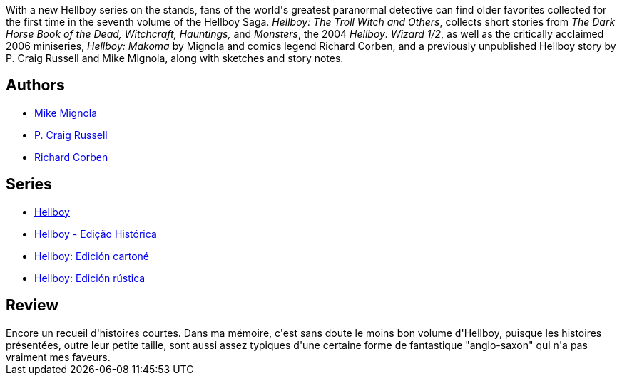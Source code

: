 :jbake-type: post
:jbake-status: published
:jbake-title: Hellboy, Vol. 7: The Troll Witch and Others
:jbake-tags:  fantastique,_année_2012,_mois_janv.,_note_2,rayon-bd,read
:jbake-date: 2012-01-14
:jbake-depth: ../../
:jbake-uri: goodreads/books/9781593078607.adoc
:jbake-bigImage: https://i.gr-assets.com/images/S/compressed.photo.goodreads.com/books/1486039344l/900750._SX98_.jpg
:jbake-smallImage: https://i.gr-assets.com/images/S/compressed.photo.goodreads.com/books/1486039344l/900750._SY75_.jpg
:jbake-source: https://www.goodreads.com/book/show/900750
:jbake-style: goodreads goodreads-book

++++
<div class="book-description">
With a new Hellboy series on the stands, fans of the world's greatest paranormal detective can find older favorites collected for the first time in the seventh volume of the Hellboy Saga. <i>Hellboy: The Troll Witch and Others</i>, collects short stories from <i>The Dark Horse Book of the Dead, Witchcraft, Hauntings,</i> and <i>Monsters</i>, the 2004 <i>Hellboy: Wizard 1/2</i>, as well as the critically acclaimed 2006 miniseries, <i>Hellboy: Makoma</i> by Mignola and comics legend Richard Corben, and a previously unpublished Hellboy story by P. Craig Russell and Mike Mignola, along with sketches and story notes.
</div>
++++


## Authors
* link:../authors/10182.html[Mike Mignola]
* link:../authors/38328.html[P. Craig Russell]
* link:../authors/9019.html[Richard Corben]

## Series
* link:../series/Hellboy.html[Hellboy]
* link:../series/Hellboy_-_Edicao_Historica.html[Hellboy - Edição Histórica]
* link:../series/Hellboy__Edicion_cartone.html[Hellboy: Edición cartoné]
* link:../series/Hellboy__Edicion_rustica.html[Hellboy: Edición rústica]

## Review

++++
Encore un recueil d'histoires courtes. Dans ma mémoire, c'est sans doute le moins bon volume d'Hellboy, puisque les histoires présentées, outre leur petite taille, sont aussi assez typiques d'une certaine forme de fantastique "anglo-saxon" qui n'a pas vraiment mes faveurs.
++++